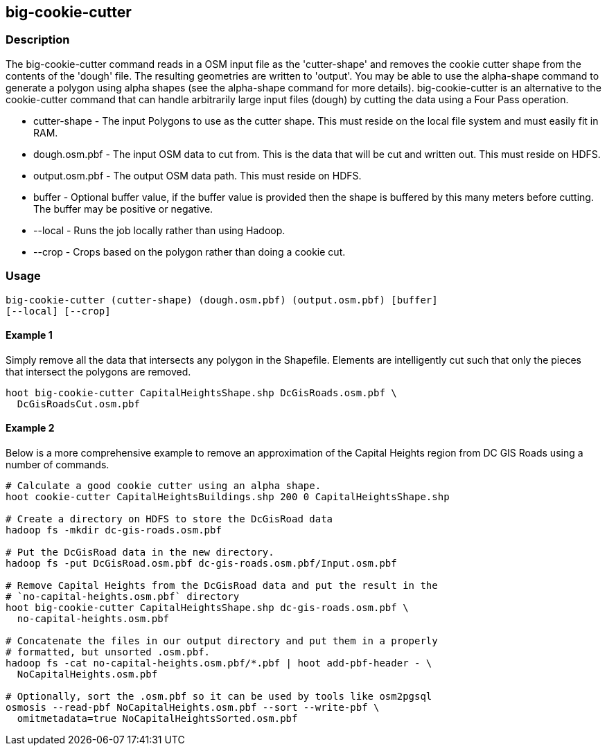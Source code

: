 == big-cookie-cutter

=== Description

The +big-cookie-cutter+ command reads in a OSM input file as the 'cutter-shape'
and removes the cookie cutter shape from the contents of the 'dough' file. The
resulting geometries are written to 'output'.  You may be able to use the
alpha-shape command to generate a polygon using alpha shapes (see the
alpha-shape command for more details).  big-cookie-cutter is an alternative to
the cookie-cutter command that can handle arbitrarily large input files (dough)
by cutting the data using a Four Pass operation.

* +cutter-shape+ - The input Polygons to use as the cutter shape. This must
  reside on the local file system and must easily fit in RAM.
* +dough.osm.pbf+ - The input OSM data to cut from. This is the data that will
  be cut and written out. This must reside on HDFS.
* +output.osm.pbf+ - The output OSM data path. This must reside on HDFS.
* +buffer+ - Optional buffer value, if the buffer value is provided then the
  shape is buffered by this many meters before cutting. The buffer may be
  positive or negative.
* +--local+ - Runs the job locally rather than using Hadoop.
* +--crop+ - Crops based on the polygon rather than doing a cookie cut.

=== Usage

--------------------------------------
big-cookie-cutter (cutter-shape) (dough.osm.pbf) (output.osm.pbf) [buffer]
[--local] [--crop]
--------------------------------------

==== Example 1

Simply remove all the data that intersects any polygon in the Shapefile.
Elements are intelligently cut such that only the pieces that intersect the
polygons are removed.

--------------------------------------
hoot big-cookie-cutter CapitalHeightsShape.shp DcGisRoads.osm.pbf \
  DcGisRoadsCut.osm.pbf 
--------------------------------------

==== Example 2

Below is a more comprehensive example to remove an approximation of the Capital
Heights region from DC GIS Roads using a number of commands.

--------------------------------------
# Calculate a good cookie cutter using an alpha shape.
hoot cookie-cutter CapitalHeightsBuildings.shp 200 0 CapitalHeightsShape.shp

# Create a directory on HDFS to store the DcGisRoad data
hadoop fs -mkdir dc-gis-roads.osm.pbf

# Put the DcGisRoad data in the new directory.
hadoop fs -put DcGisRoad.osm.pbf dc-gis-roads.osm.pbf/Input.osm.pbf

# Remove Capital Heights from the DcGisRoad data and put the result in the
# `no-capital-heights.osm.pbf` directory
hoot big-cookie-cutter CapitalHeightsShape.shp dc-gis-roads.osm.pbf \
  no-capital-heights.osm.pbf 

# Concatenate the files in our output directory and put them in a properly
# formatted, but unsorted .osm.pbf.
hadoop fs -cat no-capital-heights.osm.pbf/*.pbf | hoot add-pbf-header - \
  NoCapitalHeights.osm.pbf

# Optionally, sort the .osm.pbf so it can be used by tools like osm2pgsql
osmosis --read-pbf NoCapitalHeights.osm.pbf --sort --write-pbf \
  omitmetadata=true NoCapitalHeightsSorted.osm.pbf
--------------------------------------

